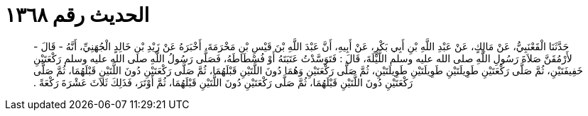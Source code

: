 
= الحديث رقم ١٣٦٨

[quote.hadith]
حَدَّثَنَا الْقَعْنَبِيُّ، عَنْ مَالِكٍ، عَنْ عَبْدِ اللَّهِ بْنِ أَبِي بَكْرٍ، عَنْ أَبِيهِ، أَنَّ عَبْدَ اللَّهِ بْنَ قَيْسِ بْنِ مَخْرَمَةَ، أَخْبَرَهُ عَنْ زَيْدِ بْنِ خَالِدٍ الْجُهَنِيِّ، أَنَّهُ - قَالَ - لأَرْمُقَنَّ صَلاَةَ رَسُولِ اللَّهِ صلى الله عليه وسلم اللَّيْلَةَ، قَالَ ‏:‏ فَتَوَسَّدْتُ عَتَبَتَهُ أَوْ فُسْطَاطَهُ، فَصَلَّى رَسُولُ اللَّهِ صلى الله عليه وسلم رَكْعَتَيْنِ خَفِيفَتَيْنِ، ثُمَّ صَلَّى رَكْعَتَيْنِ طَوِيلَتَيْنِ طَوِيلَتَيْنِ طَوِيلَتَيْنِ، ثُمَّ صَلَّى رَكْعَتَيْنِ وَهُمَا دُونَ اللَّتَيْنِ قَبْلَهُمَا، ثُمَّ صَلَّى رَكْعَتَيْنِ دُونَ اللَّتَيْنِ قَبْلَهُمَا، ثُمَّ صَلَّى رَكْعَتَيْنِ دُونَ اللَّتَيْنِ قَبْلَهُمَا، ثُمَّ صَلَّى رَكْعَتَيْنِ دُونَ اللَّتَيْنِ قَبْلَهُمَا، ثُمَّ أَوْتَرَ، فَذَلِكَ ثَلاَثَ عَشْرَةَ رَكْعَةً ‏.‏